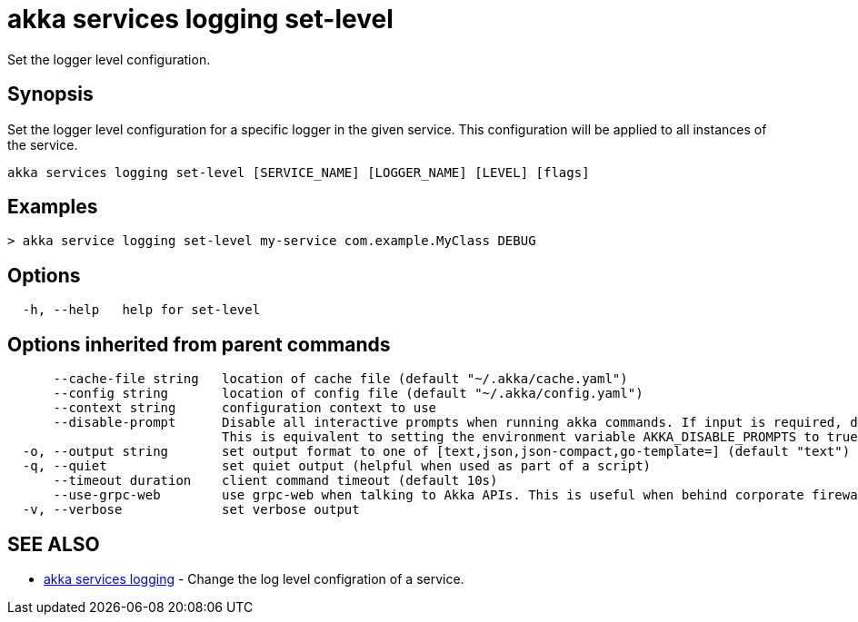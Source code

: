 = akka services logging set-level

Set the logger level configuration.

== Synopsis

Set the logger level configuration for a specific logger in the given service.
This configuration will be applied to all instances of the service.

----
akka services logging set-level [SERVICE_NAME] [LOGGER_NAME] [LEVEL] [flags]
----

== Examples

----

> akka service logging set-level my-service com.example.MyClass DEBUG
----

== Options

----
  -h, --help   help for set-level
----

== Options inherited from parent commands

----
      --cache-file string   location of cache file (default "~/.akka/cache.yaml")
      --config string       location of config file (default "~/.akka/config.yaml")
      --context string      configuration context to use
      --disable-prompt      Disable all interactive prompts when running akka commands. If input is required, defaults will be used, or an error will be raised.
                            This is equivalent to setting the environment variable AKKA_DISABLE_PROMPTS to true.
  -o, --output string       set output format to one of [text,json,json-compact,go-template=] (default "text")
  -q, --quiet               set quiet output (helpful when used as part of a script)
      --timeout duration    client command timeout (default 10s)
      --use-grpc-web        use grpc-web when talking to Akka APIs. This is useful when behind corporate firewalls that decrypt traffic but don't support HTTP/2.
  -v, --verbose             set verbose output
----

== SEE ALSO

* link:akka_services_logging.html[akka services logging]	 - Change the log level configration of a service.

[discrete]

